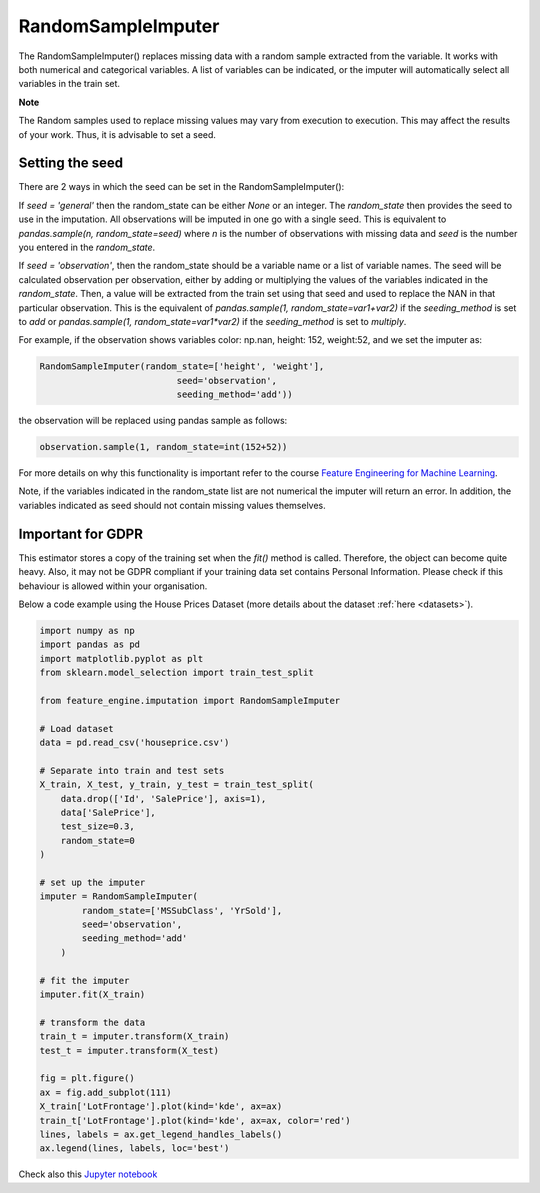 .. _random_sample_imputer:

RandomSampleImputer
===================

The RandomSampleImputer() replaces missing data with a random sample extracted from the
variable. It works with both numerical and categorical variables. A list of variables
can be indicated, or the imputer will automatically select all variables in the train
set.

**Note**

The Random samples used to replace missing values may vary from execution to
execution. This may affect the results of your work. Thus, it is advisable to set a
seed.

Setting the seed
~~~~~~~~~~~~~~~~

There are 2 ways in which the seed can be set in the RandomSampleImputer():

If `seed = 'general'` then the random_state can be either `None` or an integer.
The `random_state` then provides the seed to use in the imputation. All observations will
be imputed in one go with a single seed. This is equivalent to
`pandas.sample(n, random_state=seed)` where `n` is the number of observations with
missing data and `seed` is the number you entered in the `random_state`.

If `seed = 'observation'`, then the random_state should be a variable name
or a list of variable names. The seed will be calculated observation per
observation, either by adding or multiplying the values of the variables
indicated in the `random_state`. Then, a value will be extracted from the train set
using that seed and used to replace the NAN in that particular observation. This is the
equivalent of `pandas.sample(1, random_state=var1+var2)` if the `seeding_method` is
set to `add` or `pandas.sample(1, random_state=var1*var2)` if the `seeding_method`
is set to `multiply`.

For example, if the observation shows variables color: np.nan, height: 152, weight:52,
and we set the imputer as:

.. code:: python

	RandomSampleImputer(random_state=['height', 'weight'],
                                  seed='observation',
                                  seeding_method='add'))

the observation will be replaced using pandas sample as follows:

.. code:: python

	observation.sample(1, random_state=int(152+52))

For more details on why this functionality is important refer to the course
`Feature Engineering for Machine Learning <https://www.udemy.com/feature-engineering-for-machine-learning/>`_.

Note, if the variables indicated in the random_state list are not numerical
the imputer will return an error. In addition, the variables indicated as seed
should not contain missing values themselves.

Important for GDPR
~~~~~~~~~~~~~~~~~~

This estimator stores a copy of the training set when the `fit()` method is
called. Therefore, the object can become quite heavy. Also, it may not be GDPR
compliant if your training data set contains Personal Information. Please check
if this behaviour is allowed within your organisation.

Below a code example using the House Prices Dataset (more details about the dataset
:ref:`here <datasets>`).

.. code:: python

	import numpy as np
	import pandas as pd
	import matplotlib.pyplot as plt
	from sklearn.model_selection import train_test_split

	from feature_engine.imputation import RandomSampleImputer

	# Load dataset
	data = pd.read_csv('houseprice.csv')

	# Separate into train and test sets
	X_train, X_test, y_train, y_test = train_test_split(
            data.drop(['Id', 'SalePrice'], axis=1),
            data['SalePrice'],
            test_size=0.3,
            random_state=0
        )

	# set up the imputer
	imputer = RandomSampleImputer(
                random_state=['MSSubClass', 'YrSold'],
                seed='observation',
                seeding_method='add'
            )

	# fit the imputer
	imputer.fit(X_train)

	# transform the data
	train_t = imputer.transform(X_train)
	test_t = imputer.transform(X_test)

	fig = plt.figure()
	ax = fig.add_subplot(111)
	X_train['LotFrontage'].plot(kind='kde', ax=ax)
	train_t['LotFrontage'].plot(kind='kde', ax=ax, color='red')
	lines, labels = ax.get_legend_handles_labels()
	ax.legend(lines, labels, loc='best')

.. image:: ../../images/randomsampleimputation.png

Check also this `Jupyter notebook <https://nbviewer.org/github/feature-engine/feature-engine-examples/blob/main/imputation/RandomSampleImputer.ipynb>`_



